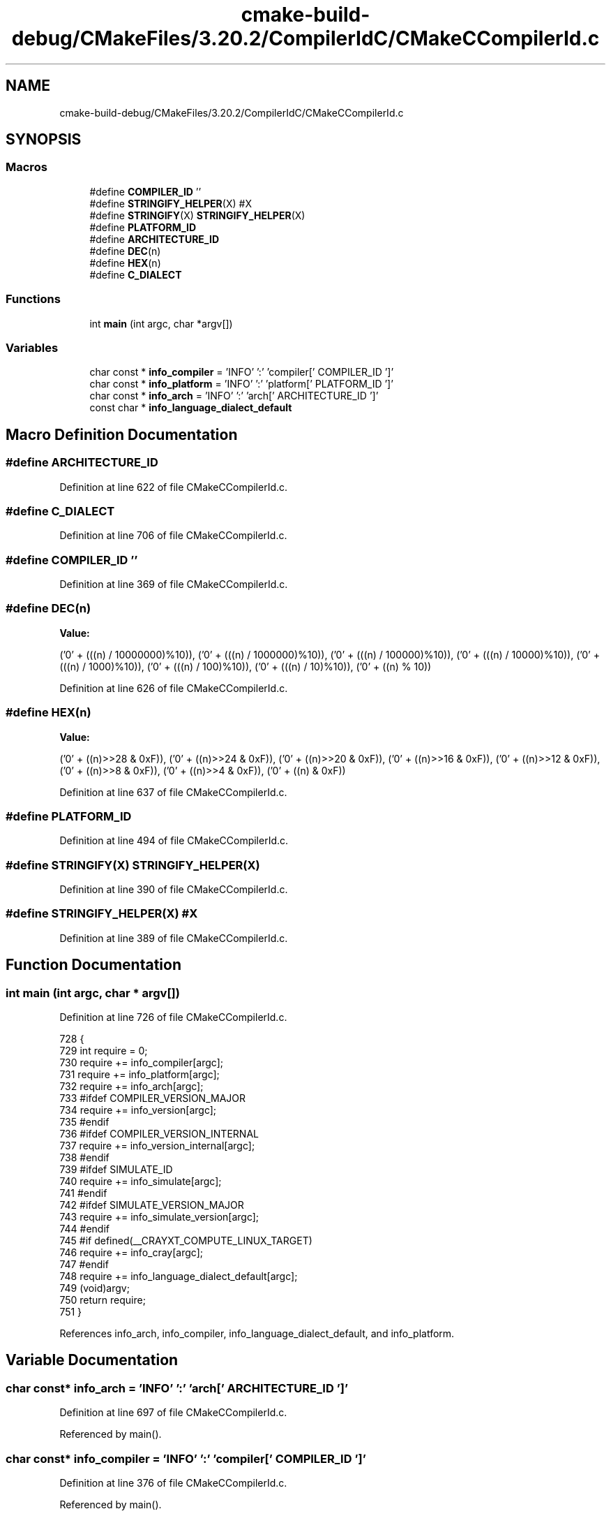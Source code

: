 .TH "cmake-build-debug/CMakeFiles/3.20.2/CompilerIdC/CMakeCCompilerId.c" 3 "Sun Nov 14 2021" "Version 1.0" "Hagn Tool Performance Counter" \" -*- nroff -*-
.ad l
.nh
.SH NAME
cmake-build-debug/CMakeFiles/3.20.2/CompilerIdC/CMakeCCompilerId.c
.SH SYNOPSIS
.br
.PP
.SS "Macros"

.in +1c
.ti -1c
.RI "#define \fBCOMPILER_ID\fP   ''"
.br
.ti -1c
.RI "#define \fBSTRINGIFY_HELPER\fP(X)   #X"
.br
.ti -1c
.RI "#define \fBSTRINGIFY\fP(X)   \fBSTRINGIFY_HELPER\fP(X)"
.br
.ti -1c
.RI "#define \fBPLATFORM_ID\fP"
.br
.ti -1c
.RI "#define \fBARCHITECTURE_ID\fP"
.br
.ti -1c
.RI "#define \fBDEC\fP(n)"
.br
.ti -1c
.RI "#define \fBHEX\fP(n)"
.br
.ti -1c
.RI "#define \fBC_DIALECT\fP"
.br
.in -1c
.SS "Functions"

.in +1c
.ti -1c
.RI "int \fBmain\fP (int argc, char *argv[])"
.br
.in -1c
.SS "Variables"

.in +1c
.ti -1c
.RI "char const  * \fBinfo_compiler\fP = 'INFO' ':' 'compiler[' COMPILER_ID ']'"
.br
.ti -1c
.RI "char const  * \fBinfo_platform\fP = 'INFO' ':' 'platform[' PLATFORM_ID ']'"
.br
.ti -1c
.RI "char const  * \fBinfo_arch\fP = 'INFO' ':' 'arch[' ARCHITECTURE_ID ']'"
.br
.ti -1c
.RI "const char * \fBinfo_language_dialect_default\fP"
.br
.in -1c
.SH "Macro Definition Documentation"
.PP 
.SS "#define ARCHITECTURE_ID"

.PP
Definition at line 622 of file CMakeCCompilerId\&.c\&.
.SS "#define C_DIALECT"

.PP
Definition at line 706 of file CMakeCCompilerId\&.c\&.
.SS "#define COMPILER_ID   ''"

.PP
Definition at line 369 of file CMakeCCompilerId\&.c\&.
.SS "#define DEC(n)"
\fBValue:\fP
.PP
.nf
  ('0' + (((n) / 10000000)%10)), \
  ('0' + (((n) / 1000000)%10)),  \
  ('0' + (((n) / 100000)%10)),   \
  ('0' + (((n) / 10000)%10)),    \
  ('0' + (((n) / 1000)%10)),     \
  ('0' + (((n) / 100)%10)),      \
  ('0' + (((n) / 10)%10)),       \
  ('0' +  ((n) % 10))
.fi
.PP
Definition at line 626 of file CMakeCCompilerId\&.c\&.
.SS "#define HEX(n)"
\fBValue:\fP
.PP
.nf
  ('0' + ((n)>>28 & 0xF)), \
  ('0' + ((n)>>24 & 0xF)), \
  ('0' + ((n)>>20 & 0xF)), \
  ('0' + ((n)>>16 & 0xF)), \
  ('0' + ((n)>>12 & 0xF)), \
  ('0' + ((n)>>8  & 0xF)), \
  ('0' + ((n)>>4  & 0xF)), \
  ('0' + ((n)     & 0xF))
.fi
.PP
Definition at line 637 of file CMakeCCompilerId\&.c\&.
.SS "#define PLATFORM_ID"

.PP
Definition at line 494 of file CMakeCCompilerId\&.c\&.
.SS "#define STRINGIFY(X)   \fBSTRINGIFY_HELPER\fP(X)"

.PP
Definition at line 390 of file CMakeCCompilerId\&.c\&.
.SS "#define STRINGIFY_HELPER(X)   #X"

.PP
Definition at line 389 of file CMakeCCompilerId\&.c\&.
.SH "Function Documentation"
.PP 
.SS "int main (int argc, char * argv[])"

.PP
Definition at line 726 of file CMakeCCompilerId\&.c\&.
.PP
.nf
728 {
729   int require = 0;
730   require += info_compiler[argc];
731   require += info_platform[argc];
732   require += info_arch[argc];
733 #ifdef COMPILER_VERSION_MAJOR
734   require += info_version[argc];
735 #endif
736 #ifdef COMPILER_VERSION_INTERNAL
737   require += info_version_internal[argc];
738 #endif
739 #ifdef SIMULATE_ID
740   require += info_simulate[argc];
741 #endif
742 #ifdef SIMULATE_VERSION_MAJOR
743   require += info_simulate_version[argc];
744 #endif
745 #if defined(__CRAYXT_COMPUTE_LINUX_TARGET)
746   require += info_cray[argc];
747 #endif
748   require += info_language_dialect_default[argc];
749   (void)argv;
750   return require;
751 }
.fi
.PP
References info_arch, info_compiler, info_language_dialect_default, and info_platform\&.
.SH "Variable Documentation"
.PP 
.SS "char const* info_arch = 'INFO' ':' 'arch[' ARCHITECTURE_ID ']'"

.PP
Definition at line 697 of file CMakeCCompilerId\&.c\&.
.PP
Referenced by main()\&.
.SS "char const* info_compiler = 'INFO' ':' 'compiler[' COMPILER_ID ']'"

.PP
Definition at line 376 of file CMakeCCompilerId\&.c\&.
.PP
Referenced by main()\&.
.SS "const char* info_language_dialect_default"
\fBInitial value:\fP
.PP
.nf
=
  "INFO" ":" "dialect_default[" C_DIALECT "]"
.fi
.PP
Definition at line 715 of file CMakeCCompilerId\&.c\&.
.PP
Referenced by main()\&.
.SS "char const* info_platform = 'INFO' ':' 'platform[' PLATFORM_ID ']'"

.PP
Definition at line 696 of file CMakeCCompilerId\&.c\&.
.PP
Referenced by main()\&.
.SH "Author"
.PP 
Generated automatically by Doxygen for Hagn Tool Performance Counter from the source code\&.
